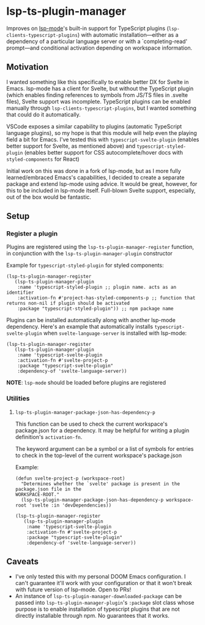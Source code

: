 * lsp-ts-plugin-manager

Improves on [[https://github.com/emacs-lsp/lsp-mode/][lsp-mode]]'s built-in support for TypeScript plugins (=lsp-clients-typescript-plugins=) with automatic installation—either as a dependency of a particular language server or with a `completing-read' prompt—and conditional activation depending on workspace information.
** Motivation
I wanted something like this specifically to enable better DX for Svelte in Emacs. lsp-mode has a client for Svelte, but without the TypeScript plugin (which enables finding references to symbols from JS/TS files in .svelte files), Svelte support was incomplete. TypeScript plugins can be enabled manually through =lsp-clients-typescript-plugins=, but I wanted something that could do it automatically.

VSCode exposes a similar capability to plugins (automatic TypeScript language plugins), so
my hope is that this module will help even the playing field a bit for Emacs. I've tested this with =typescript-svelte-plugin= (enables better support for Svelte, as mentioned above) and =typescript-styled-plugin= (enables better support for CSS autocomplete/hover docs with =styled-components= for React)

Initial work on this was done in a fork of lsp-mode, but as I more fully learned/embraced Emacs's capabilities, I decided to create a separate package and extend lsp-mode using advice. It would be great, however, for this to be included in lsp-mode itself. Full-blown Svelte support, especially, out of the box would be fantastic.

** Setup
*** Register a plugin
Plugins are registered using the =lsp-ts-plugin-manager-register= function, in conjunction with the =lsp-ts-plugin-manager-plugin= constructor

Example for =typescript-styled-plugin= for styled components:
#+begin_src elisp
(lsp-ts-plugin-manager-register
   (lsp-ts-plugin-manager-plugin
    :name 'typescript-styled-plugin ;; plugin name. acts as an identifier
    :activation-fn #'project-has-styled-components-p ;; function that returns non-nil if plugin should be activated
    :package "typescript-styled-plugin")) ;; npm package name
#+end_src

Plugins can be installed automatically along with another lsp-mode dependency. Here's an example that automatically installs =typescript-svelte-plugin= when =svelte-language-server= is installed with lsp-mode:
#+begin_src elisp
(lsp-ts-plugin-manager-register
   (lsp-ts-plugin-manager-plugin
    :name 'typescript-svelte-plugin
    :activation-fn #'svelte-project-p
    :package "typescript-svelte-plugin"
    :dependency-of 'svelte-language-server))
#+end_src

*NOTE*: =lsp-mode= should be loaded before plugins are registered
*** Utilities
**** =lsp-ts-plugin-manager-package-json-has-dependency-p=
This function can be used to check the current workspace's package.json for a dependency. It may be helpful for writing a plugin definition's =activation-fn=.

The keyword argument can be a symbol or a list of symbols for entries to check in the top-level of the current workspace's package.json

Example:
#+begin_src elisp
(defun svelte-project-p (workspace-root)
  "Determines whether the `svelte' package is present in the package.json file in the
WORKSPACE-ROOT."
  (lsp-ts-plugin-manager-package-json-has-dependency-p workspace-root 'svelte :in 'devDependencies))

(lsp-ts-plugin-manager-register
   (lsp-ts-plugin-manager-plugin
    :name 'typescript-svelte-plugin
    :activation-fn #'svelte-project-p
    :package "typescript-svelte-plugin"
    :dependency-of 'svelte-language-server))
#+end_src
** Caveats
- I've only tested this with my personal DOOM Emacs configuration. I can't guarantee it'll work with your configuration or that it won't break with future version of lsp-mode. Open to PRs!
- An instance of =lsp-ts-plugin-manager-downloaded-package= can be passed into =lsp-ts-plugin-manager-plugin='s =:package= slot class whose purpose is to enable installation of typescript plugins that are not directly installable through npm. No guarantees that it works.

